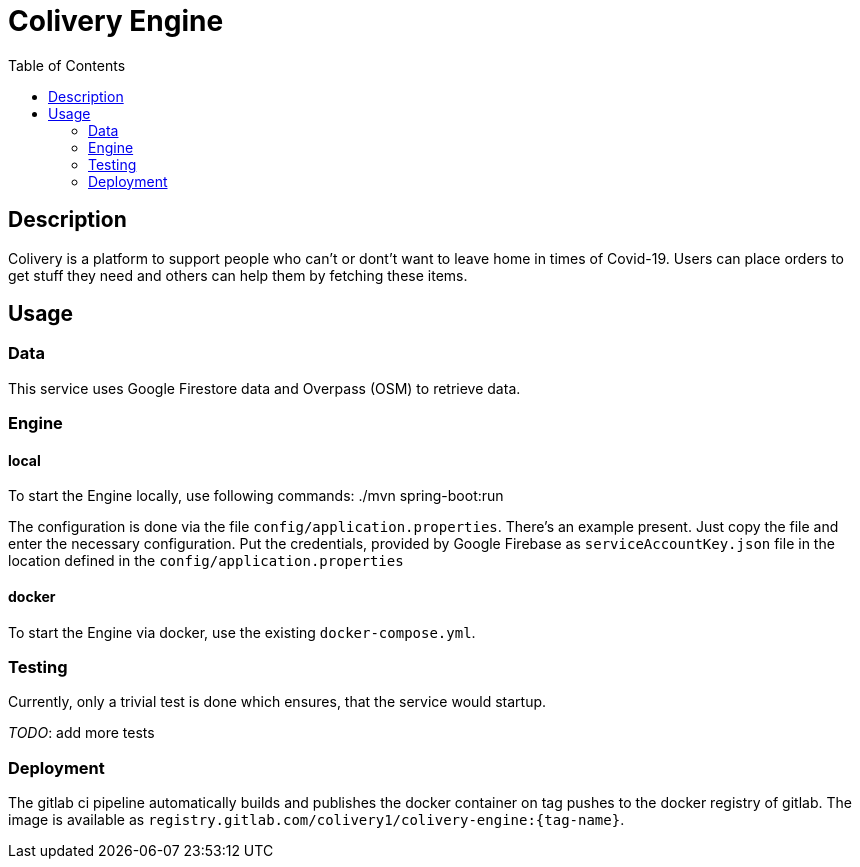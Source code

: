 = Colivery Engine
:toc:

== Description
Colivery is a platform to support people who can't or dont't want to leave home in times of Covid-19.
Users can place orders to get stuff they need and others can help them by fetching these items.

== Usage
=== Data
This service uses Google Firestore data and Overpass (OSM) to retrieve data.

=== Engine
==== local
To start the Engine locally, use following commands:
    ./mvn spring-boot:run
    
The configuration is done via the file `config/application.properties`.
There's an example present. Just copy the file and enter the necessary configuration.
Put the credentials, provided by Google Firebase as `serviceAccountKey.json` file in the location defined in the `config/application.properties`

==== docker
To start the Engine via docker, use the existing `docker-compose.yml`.

=== Testing
Currently, only a trivial test is done which ensures, that the service would startup.

_TODO_: add more tests

=== Deployment
The gitlab ci pipeline automatically builds and publishes the docker container on tag pushes to the docker registry of gitlab.
The image is available as `registry.gitlab.com/colivery1/colivery-engine:{tag-name}`.